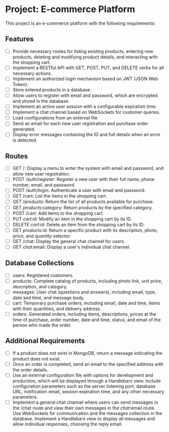 * Project: E-commerce Platform

This project is an e-commerce platform with the following requirements:

** Features
- [ ] Provide necessary routes for listing existing products, entering new products, deleting and modifying product details, and interacting with the shopping cart.
- [ ] Implement a RESTful API with GET, POST, PUT, and DELETE verbs for all necessary actions.
- [ ] Implement an authorized login mechanism based on JWT (JSON Web Token).
- [ ] Store entered products in a database.
- [ ] Allow users to register with email and password, which are encrypted and stored in the database.
- [ ] Implement an active user session with a configurable expiration time.
- [ ] Implement a chat channel based on WebSockets for customer queries.
- [ ] Load configurations from an external file.
- [ ] Send an email for each new user registration and purchase order generated.
- [ ] Display error messages containing the ID and full details when an error is detected.

** Routes
- [ ] GET /: Display a menu to enter the system with email and password, and allow new user registration.
- [ ] POST /auth/register: Register a new user with their full name, phone number, email, and password.
- [ ] POST /auth/login: Authenticate a user with email and password.
- [ ] GET /cart: List the items in the shopping cart.
- [ ] GET /products: Return the list of all products available for purchase.
- [ ] GET /products/:category: Return products by the specified category.
- [ ] POST /cart: Add items to the shopping cart.
- [ ] PUT /cart/:id: Modify an item in the shopping cart by its ID.
- [ ] DELETE /cart/:id: Delete an item from the shopping cart by its ID.
- [ ] GET /products/:id: Return a specific product with its description, photo, price, and quantity selector.
- [ ] GET /chat: Display the general chat channel for users.
- [ ] GET /chat/:email: Display a user's individual chat channel.

** Database Collections
- [ ] users: Registered customers.
- [ ] products: Complete catalog of products, including photo link, unit price, description, and category.
- [ ] messages: User chat (questions and answers), including email, type, date and time, and message body.
- [ ] cart: Temporary purchase orders, including email, date and time, items with their quantities, and delivery address.
- [ ] orders: Generated orders, including items, descriptions, prices at the time of purchase, order number, date and time, status, and email of the person who made the order.

** Additional Requirements
- [ ] If a product does not exist in MongoDB, return a message indicating the product does not exist.
- [ ] Once an order is completed, send an email to the specified address with the order details.
- [ ] Use an external configuration file with options for development and production, which will be displayed through a Handlebars view. Include configuration parameters such as the server listening port, database URL, notification email, session expiration time, and any other necessary parameters.
- [ ] Implement a general chat channel where users can send messages in the /chat route and view their own messages in the /chat/:email route. Use WebSockets for communication and the messages collection in the database. Implement a Handlebars view to display all messages and allow individual responses, choosing the reply email.
